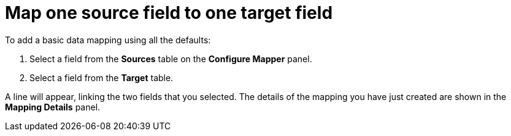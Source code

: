 [id="map-one-source-field-to-one-target-field"]
= Map one source field to one target field

To add a basic data mapping using all the defaults:

. Select a field from the *Sources* table on the *Configure Mapper* panel.
. Select a field from the *Target* table.

A line will appear, linking the two fields that you selected. 
The details of the mapping you have just created are shown in the *Mapping Details* panel.
